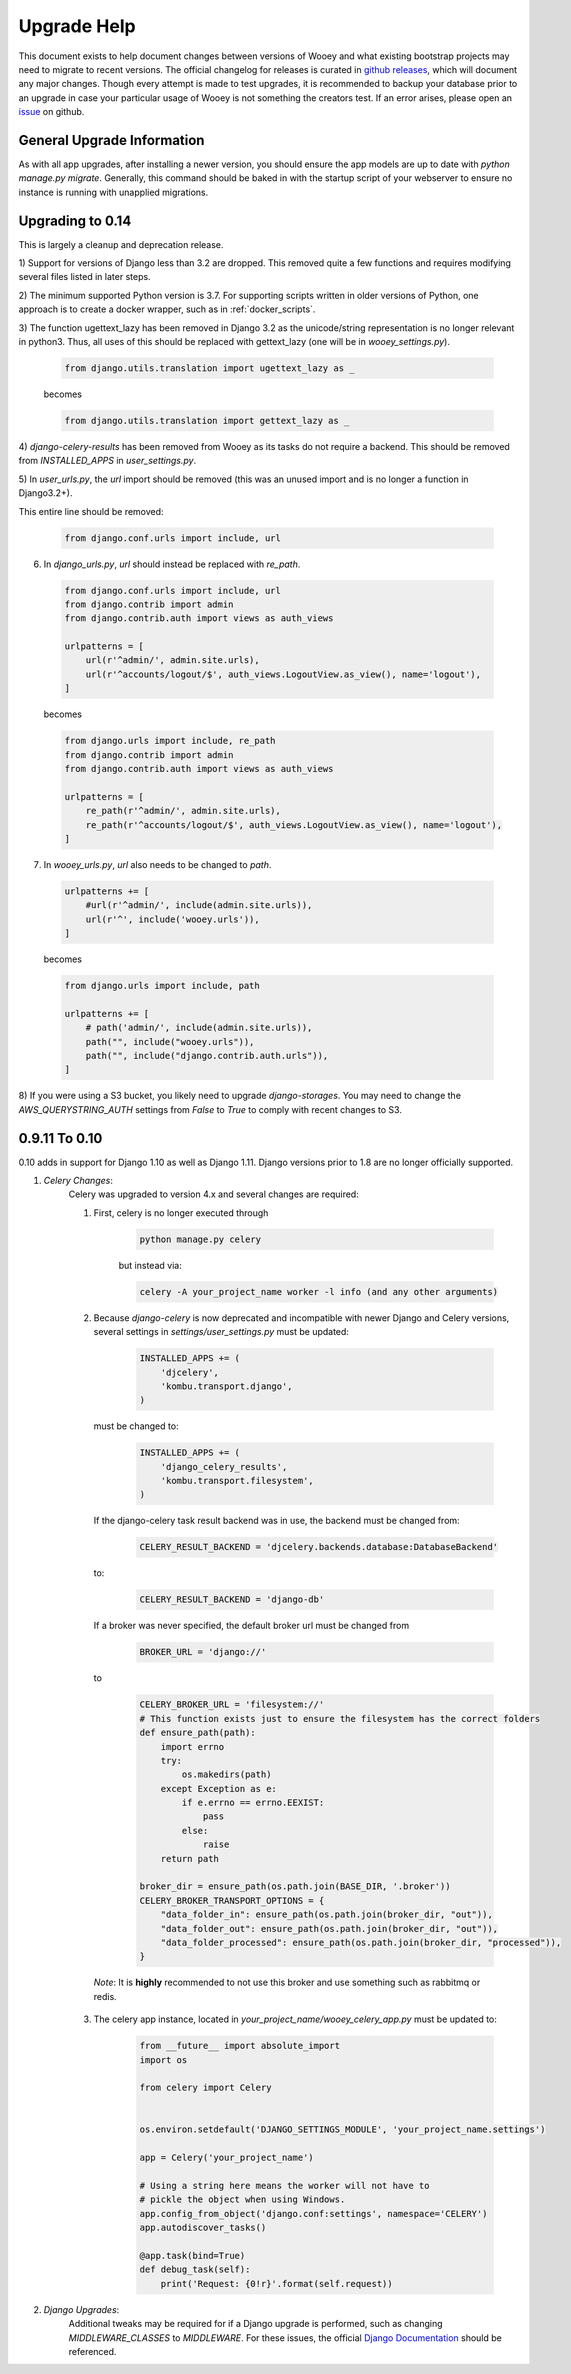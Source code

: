 Upgrade Help
============

This document exists to help document changes between versions of Wooey and
what existing bootstrap projects may need to migrate to recent versions.
The official changelog for releases is curated in
`github releases <https://github.com/wooey/Wooey/releases>`_, which will
document any major changes. Though every attempt is made to test upgrades, it
is recommended to backup your database prior to an upgrade in case your particular
usage of Wooey is not something the creators test. If an error arises, please open
an `issue <https://github.com/wooey/issues>`_ on github.

General Upgrade Information
---------------------------

As with all app upgrades, after installing a newer version, you should ensure
the app models are up to date with `python manage.py migrate`. Generally, this
command should be baked in with the startup script of your webserver to ensure
no instance is running with unapplied migrations.

Upgrading to 0.14
-----------------

This is largely a cleanup and deprecation release.

1) Support for versions of Django less than 3.2 are dropped. This removed quite a few functions
and requires modifying several files listed in later steps.

2) The minimum supported Python version is 3.7. For supporting scripts written
in older versions of Python, one approach is to create a docker wrapper, such
as in :ref:`docker_scripts`.

3) The function ugettext_lazy has been removed in Django 3.2 as the unicode/string
representation is no longer relevant in python3. Thus, all uses of this should be
replaced with gettext_lazy (one will be in `wooey_settings.py`).

  .. code-block:: python

    from django.utils.translation import ugettext_lazy as _

  becomes

  .. code-block:: python

    from django.utils.translation import gettext_lazy as _

4) `django-celery-results` has been removed from Wooey as its tasks do not require a backend.
This should be removed from `INSTALLED_APPS` in `user_settings.py`.

5) In `user_urls.py`, the `url` import should be removed (this was an unused import and is no longer
a function in Django3.2+).

This entire line should be removed:

  .. code-block:: python

    from django.conf.urls import include, url

6) In `django_urls.py`, `url` should instead be replaced with `re_path`.

  .. code-block:: python

    from django.conf.urls import include, url
    from django.contrib import admin
    from django.contrib.auth import views as auth_views

    urlpatterns = [
        url(r'^admin/', admin.site.urls),
        url(r'^accounts/logout/$', auth_views.LogoutView.as_view(), name='logout'),
    ]

  becomes

  .. code-block:: python

    from django.urls import include, re_path
    from django.contrib import admin
    from django.contrib.auth import views as auth_views

    urlpatterns = [
        re_path(r'^admin/', admin.site.urls),
        re_path(r'^accounts/logout/$', auth_views.LogoutView.as_view(), name='logout'),
    ]

7) In `wooey_urls.py`, `url` also needs to be changed to `path`.

  .. code-block:: python

    urlpatterns += [
        #url(r'^admin/', include(admin.site.urls)),
        url(r'^', include('wooey.urls')),
    ]


  becomes

  .. code-block:: python

    from django.urls import include, path

    urlpatterns += [
        # path('admin/', include(admin.site.urls)),
        path("", include("wooey.urls")),
        path("", include("django.contrib.auth.urls")),
    ]

8) If you were using a S3 bucket, you likely need to upgrade `django-storages`. You may need to change
the `AWS_QUERYSTRING_AUTH` settings from `False` to `True` to comply with recent changes to S3.


0.9.11 To 0.10
--------------

0.10 adds in support for Django 1.10 as well as Django 1.11. Django versions
prior to 1.8 are no longer officially supported.

1) *Celery Changes*:
    Celery was upgraded to version 4.x and several changes are required:

    1) First, celery is no longer executed through

        .. code-block:: python

            python manage.py celery

        but instead via:

        .. code-block:: python

            celery -A your_project_name worker -l info (and any other arguments)

    2) Because `django-celery` is now deprecated and incompatible with newer Django and Celery versions,
       several settings in `settings/user_settings.py` must be updated:

        .. code-block:: python

            INSTALLED_APPS += (
                'djcelery',
                'kombu.transport.django',
            )

       must be changed to:

        .. code-block:: python

            INSTALLED_APPS += (
                'django_celery_results',
                'kombu.transport.filesystem',
            )

       If the django-celery task result backend was in use, the backend must be changed from:

        .. code-block:: python

            CELERY_RESULT_BACKEND = 'djcelery.backends.database:DatabaseBackend'

       to:

        .. code-block:: python

            CELERY_RESULT_BACKEND = 'django-db'

       If a broker was never specified, the default broker url must be changed from

        .. code-block:: python

            BROKER_URL = 'django://'

       to

        .. code-block:: python

            CELERY_BROKER_URL = 'filesystem://'
            # This function exists just to ensure the filesystem has the correct folders
            def ensure_path(path):
                import errno
                try:
                    os.makedirs(path)
                except Exception as e:
                    if e.errno == errno.EEXIST:
                        pass
                    else:
                        raise
                return path

            broker_dir = ensure_path(os.path.join(BASE_DIR, '.broker'))
            CELERY_BROKER_TRANSPORT_OPTIONS = {
                "data_folder_in": ensure_path(os.path.join(broker_dir, "out")),
                "data_folder_out": ensure_path(os.path.join(broker_dir, "out")),
                "data_folder_processed": ensure_path(os.path.join(broker_dir, "processed")),
            }

      *Note*: It is **highly** recommended to not use this broker and use something such as rabbitmq or redis.

    3) The celery app instance, located in `your_project_name/wooey_celery_app.py` must be updated to:

        .. code-block:: python

            from __future__ import absolute_import
            import os

            from celery import Celery


            os.environ.setdefault('DJANGO_SETTINGS_MODULE', 'your_project_name.settings')

            app = Celery('your_project_name')

            # Using a string here means the worker will not have to
            # pickle the object when using Windows.
            app.config_from_object('django.conf:settings', namespace='CELERY')
            app.autodiscover_tasks()

            @app.task(bind=True)
            def debug_task(self):
                print('Request: {0!r}'.format(self.request))

2) *Django Upgrades*:
    Additional tweaks may be required for if a Django upgrade is performed, such as
    changing `MIDDLEWARE_CLASSES` to `MIDDLEWARE`. For these issues, the official
    `Django Documentation <https://docs.djangoproject.com/>`_ should be referenced.
